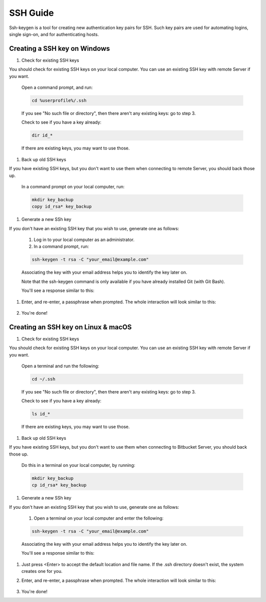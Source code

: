 .. _lfreleng-docs-ssh:

#########
SSH Guide
#########

Ssh-keygen is a tool for creating new authentication key pairs for SSH. Such key pairs are used for automating logins, single sign-on, and for authenticating hosts.

Creating a SSH key on Windows
-----------------------------

#. Check for existing SSH keys

You should check for existing SSH keys on your local computer. You can use an existing SSH key with remote Server if you want.

    Open a command prompt, and run:

    .. code-block:: bash

       cd %userprofile%/.ssh

    If you see "No such file or directory", then there aren't any existing keys:  go to step 3.

    Check to see if you have a key already:

    .. code-block:: bash

       dir id_*

    If there are existing keys, you may want to use those.

#. Back up old SSH keys

If you have existing SSH keys, but you don't want to use them when connecting to remote Server, you should back those up.

    In a command prompt on your local computer, run:

    .. code-block:: bash

       mkdir key_backup
       copy id_rsa* key_backup

#. Generate a new SSh key

If you don't have an existing SSH key that you wish to use, generate one as follows:

    #. Log in to your local computer as an administrator.
    #. In a command prompt, run:

    .. code-block:: bash

       ssh-keygen -t rsa -C "your_email@example.com"

    Associating the key with your email address helps you to identify the key later on.

    Note that the ssh-keygen command is only available if you have already installed Git (with Git Bash).

    You'll see a response similar to this:

    .. image:: _static/ssh-keygen_1.png
        :alt: ssh-keygen_1.
        :align: center

#. Enter, and re-enter, a passphrase when prompted. The whole interaction will look similar to this:

    .. image:: _static/ssh-keygen_2.png
       :alt: ssh-keygen_2.
       :align: center

#. You're done!


Creating an SSH key on Linux & macOS
------------------------------------

#. Check for existing SSH keys

You should check for existing SSH keys on your local computer. You can use an existing SSH key with remote Server if you want.



    Open a terminal and run the following:

    .. code-block:: bash

       cd ~/.ssh

    If you see "No such file or directory", then there aren't any existing keys:  go to step 3.

    Check to see if you have a key already:

    .. code-block:: bash

       ls id_*

    If there are existing keys, you may want to use those.

#. Back up old SSH keys

If you have existing SSH keys, but you don't want to use them when connecting to Bitbucket Server, you should back those up.

    Do this in a terminal on your local computer, by running:

    .. code-block:: bash

       mkdir key_backup
       cp id_rsa* key_backup

#. Generate a new SSh key

If you don't have an existing SSH key that you wish to use, generate one as follows:

    #. Open a terminal on your local computer and enter the following:

    .. code-block:: bash

       ssh-keygen -t rsa -C "your_email@example.com"

    Associating the key with your email address helps you to identify the key later on.

    You'll see a response similar to this:

    .. image:: _static/ssh-keygen_3.png
       :alt: ssh-keygen_3.
       :align: center

#. Just press <Enter> to accept the default location and file name. If the .ssh directory doesn't exist, the system creates one for you.

#. Enter, and re-enter, a passphrase when prompted.
   The whole interaction will look similar to this:

    .. image:: _static/ssh-keygen_4.png
       :alt: ssh-keygen_4.
       :align: center

#. You're done!
